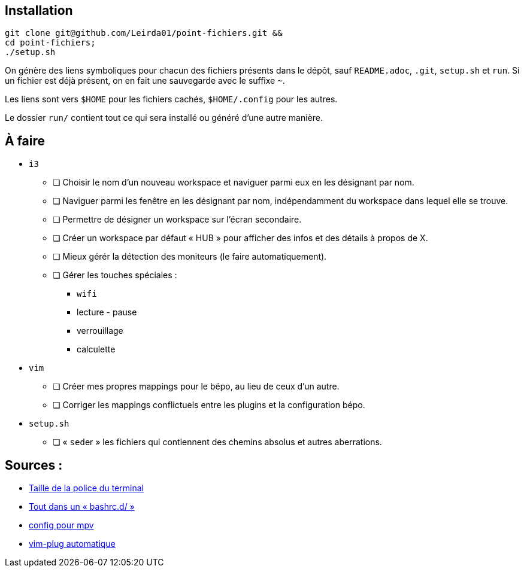 == Installation

[source,bash]
----
git clone git@github.com/Leirda01/point-fichiers.git &&
cd point-fichiers;
./setup.sh
----

On génère des liens symboliques pour chacun des fichiers présents dans le
dépôt, sauf `README.adoc`, `.git`, `setup.sh` et `run`. Si un fichier est déjà
présent, on en fait une sauvegarde avec le suffixe `~`.

Les liens sont vers `$HOME` pour les fichiers cachés, `$HOME/.config` pour les
autres.

Le dossier `run/` contient tout ce qui sera installé ou généré d’une autre
manière.

== À faire

* `i3`
** [ ] Choisir le nom d’un nouveau workspace et naviguer parmi eux en les désignant par nom.
** [ ] Naviguer parmi les fenêtre en les désignant par nom, indépendamment du workspace dans lequel elle se trouve.
** [ ] Permettre de désigner un workspace sur l’écran secondaire.
** [ ] Créer un workspace par défaut « HUB » pour afficher des infos et des détails à propos de X.
** [ ] Mieux gérér la détection des moniteurs (le faire automatiquement).
** [ ] Gérer les touches spéciales :
*** `wifi`
*** lecture - pause
*** verrouillage
*** calculette
* `vim`
** [ ] Créer mes propres mappings pour le bépo, au lieu de ceux d’un autre.
** [ ] Corriger les mappings conflictuels entre les plugins et la configuration bépo.
* `setup.sh`
** [ ] « ``sed``er » les fichiers qui contiennent des chemins absolus et autres aberrations.

== Sources :

* https://artisan.karma-lab.net/modifier-taille-polices-durxvt[Taille de la police du terminal]
* https://github.com/yaf/dotfiles[Tout dans un « bashrc.d/ »]
* http://bepo.fr/wiki/Mpv[config pour mpv]
* https://github.com/junegunn/vim-plug/wiki/tips#automatic-installation[vim-plug automatique]
